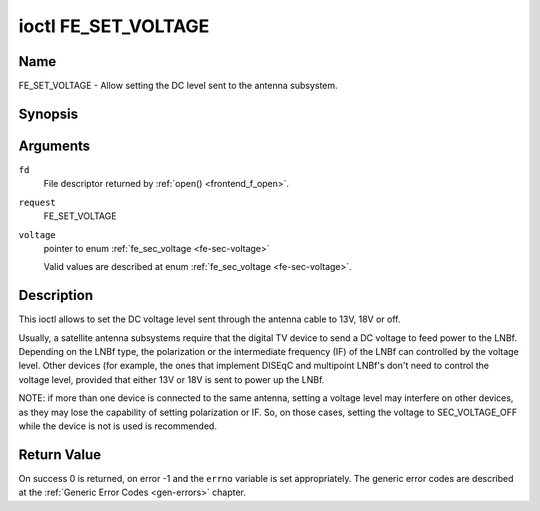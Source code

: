 .. -*- coding: utf-8; mode: rst -*-

.. _FE_SET_VOLTAGE:

********************
ioctl FE_SET_VOLTAGE
********************

Name
====

FE_SET_VOLTAGE - Allow setting the DC level sent to the antenna subsystem.


Synopsis
========

.. c:function:: int ioctl( int fd, int request, enum fe_sec_voltage *voltage )


Arguments
=========

``fd``
    File descriptor returned by :ref:`open() <frontend_f_open>`.

``request``
    FE_SET_VOLTAGE

``voltage``
    pointer to enum :ref:`fe_sec_voltage <fe-sec-voltage>`

    Valid values are described at enum
    :ref:`fe_sec_voltage <fe-sec-voltage>`.


Description
===========

This ioctl allows to set the DC voltage level sent through the antenna
cable to 13V, 18V or off.

Usually, a satellite antenna subsystems require that the digital TV
device to send a DC voltage to feed power to the LNBf. Depending on the
LNBf type, the polarization or the intermediate frequency (IF) of the
LNBf can controlled by the voltage level. Other devices (for example,
the ones that implement DISEqC and multipoint LNBf's don't need to
control the voltage level, provided that either 13V or 18V is sent to
power up the LNBf.

NOTE: if more than one device is connected to the same antenna, setting
a voltage level may interfere on other devices, as they may lose the
capability of setting polarization or IF. So, on those cases, setting
the voltage to SEC_VOLTAGE_OFF while the device is not is used is
recommended.


Return Value
============

On success 0 is returned, on error -1 and the ``errno`` variable is set
appropriately. The generic error codes are described at the
:ref:`Generic Error Codes <gen-errors>` chapter.
